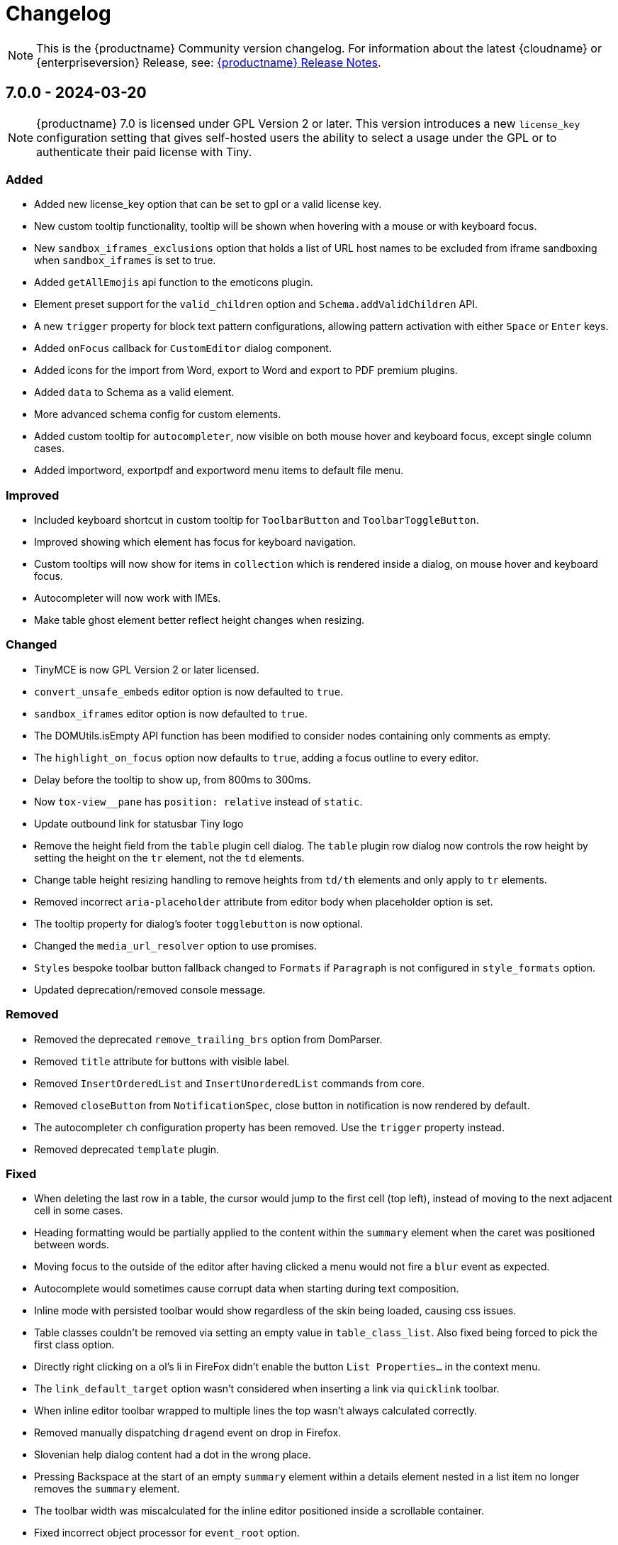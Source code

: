 = Changelog
:description: The history of TinyMCE releases.
:keywords: changelog

NOTE: This is the {productname} Community version changelog. For information about the latest {cloudname} or {enterpriseversion} Release, see: xref:release-notes.adoc[{productname} Release Notes].

== 7.0.0 - 2024-03-20

[NOTE]
{productname} 7.0 is licensed under GPL Version 2 or later. This version introduces a new `license_key`  configuration setting that gives self-hosted users the ability to select a usage under the GPL or to authenticate their paid license with Tiny. 

=== Added
* Added new license_key option that can be set to gpl or a valid license key.
* New custom tooltip functionality, tooltip will be shown when hovering with a mouse or with keyboard focus.
* New `sandbox_iframes_exclusions` option that holds a list of URL host names to be excluded from iframe sandboxing when `sandbox_iframes` is set to true.
* Added `getAllEmojis` api function to the emoticons plugin.
* Element preset support for the `valid_children` option and `Schema.addValidChildren` API.
* A new `trigger` property for block text pattern configurations, allowing pattern activation with either `Space` or `Enter` keys.
* Added `onFocus` callback for `CustomEditor` dialog component.
* Added icons for the import from Word, export to Word and export to PDF premium plugins.
* Added `data` to Schema as a valid element.
* More advanced schema config for custom elements.
* Added custom tooltip for `autocompleter`, now visible on both mouse hover and keyboard focus, except single column cases.
* Added importword, exportpdf and exportword menu items to default file menu.

=== Improved
* Included keyboard shortcut in custom tooltip for `ToolbarButton` and `ToolbarToggleButton`.
* Improved showing which element has focus for keyboard navigation.
* Custom tooltips will now show for items in `collection` which is rendered inside a dialog, on mouse hover and keyboard focus.
* Autocompleter will now work with IMEs.
* Make table ghost element better reflect height changes when resizing.

=== Changed
* TinyMCE is now GPL Version 2 or later licensed.
* `convert_unsafe_embeds` editor option is now defaulted to `true`.
* `sandbox_iframes` editor option is now defaulted to `true`.
* The DOMUtils.isEmpty API function has been modified to consider nodes containing only comments as empty.
* The `highlight_on_focus` option now defaults to `true`, adding a focus outline to every editor.
* Delay before the tooltip to show up, from 800ms to 300ms.
* Now `tox-view__pane` has `position: relative` instead of `static`.
* Update outbound link for statusbar Tiny logo
* Remove the height field from the `table` plugin cell dialog. The `table` plugin row dialog now controls the row height by setting the height on the `tr` element, not the `td` elements.
* Change table height resizing handling to remove heights from `td/th` elements and only apply to `tr` elements.
* Removed incorrect `aria-placeholder` attribute from editor body when placeholder option is set.
* The tooltip property for dialog's footer `togglebutton` is now optional.
* Changed the `media_url_resolver` option to use promises.
* `Styles` bespoke toolbar button fallback changed to `Formats` if `Paragraph` is not configured in `style_formats` option.
* Updated deprecation/removed console message.

=== Removed
* Removed the deprecated `remove_trailing_brs` option from DomParser.
* Removed `title` attribute for buttons with visible label.
* Removed `InsertOrderedList` and `InsertUnorderedList` commands from core.
* Removed `closeButton` from `NotificationSpec`, close button in notification is now rendered by default.
* The autocompleter `ch` configuration property has been removed. Use the `trigger` property instead.
* Removed deprecated `template` plugin.

=== Fixed
* When deleting the last row in a table, the cursor would jump to the first cell (top left), instead of moving to the next adjacent cell in some cases.
* Heading formatting would be partially applied to the content within the `summary` element when the caret was positioned between words.
* Moving focus to the outside of the editor after having clicked a menu would not fire a `blur` event as expected.
* Autocomplete would sometimes cause corrupt data when starting during text composition.
* Inline mode with persisted toolbar would show regardless of the skin being loaded, causing css issues.
* Table classes couldn't be removed via setting an empty value in `table_class_list`. Also fixed being forced to pick the first class option.
* Directly right clicking on a ol's li in FireFox didn't enable the button `List Properties...` in the context menu.
* The `link_default_target` option wasn't considered when inserting a link via `quicklink` toolbar.
* When inline editor toolbar wrapped to multiple lines the top wasn't always calculated correctly.
* Removed manually dispatching `dragend` event on drop in Firefox.
* Slovenian help dialog content had a dot in the wrong place.
* Pressing Backspace at the start of an empty `summary` element within a details element nested in a list item no longer removes the `summary` element.
* The toolbar width was miscalculated for the inline editor positioned inside a scrollable container.
* Fixed incorrect object processor for `event_root` option.
* Adding newline after using `selection.setContent` to insert a block element would throw an unhandled exception.
* Floating toolbar buttons in inline editor incorrectly wrapped into multiple rows on window resizing or zooming.
* When setting table border width and `table_style_by_css` is true, only the border attribute is set to 0 and border-width styling is no longer used.